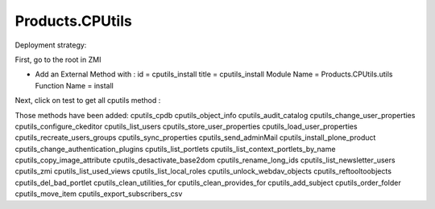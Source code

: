 ====================
Products.CPUtils
====================
Deployment strategy: 

First, go to the root in ZMI

- Add an External Method with :
  id = cputils_install 
  title = cputils_install 
  Module Name = Products.CPUtils.utils
  Function Name = install
  
Next, click on test to get all cputils method : 

Those methods have been added: cputils_cpdb
cputils_object_info
cputils_audit_catalog
cputils_change_user_properties
cputils_configure_ckeditor
cputils_list_users
cputils_store_user_properties
cputils_load_user_properties
cputils_recreate_users_groups
cputils_sync_properties
cputils_send_adminMail
cputils_install_plone_product
cputils_change_authentication_plugins
cputils_list_portlets
cputils_list_context_portlets_by_name
cputils_copy_image_attribute
cputils_desactivate_base2dom
cputils_rename_long_ids
cputils_list_newsletter_users
cputils_zmi
cputils_list_used_views
cputils_list_local_roles
cputils_unlock_webdav_objects
cputils_reftooltoobjects
cputils_del_bad_portlet
cputils_clean_utilities_for
cputils_clean_provides_for
cputils_add_subject
cputils_order_folder
cputils_move_item
cputils_export_subscribers_csv
